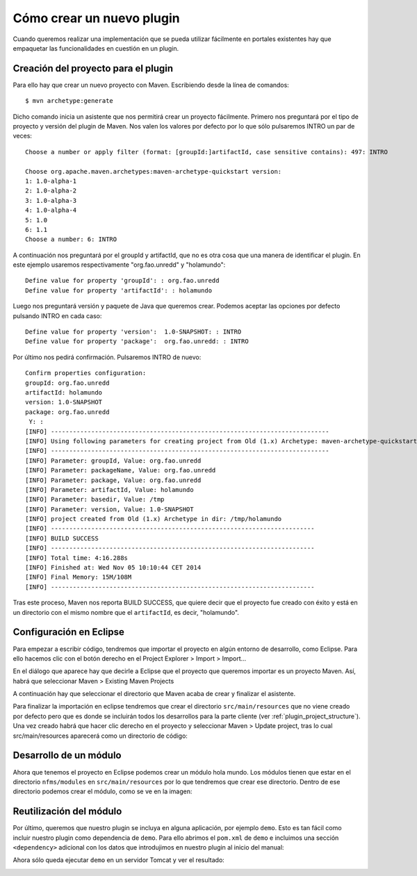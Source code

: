 Cómo crear un nuevo plugin
================================

Cuando queremos realizar una implementación que se pueda utilizar fácilmente en portales existentes hay que empaquetar las funcionalidades en cuestión en un plugin.

Creación del proyecto para el plugin
--------------------------------------

Para ello hay que crear un nuevo proyecto con Maven. Escribiendo desde la línea de comandos::

	$ mvn archetype:generate

Dicho comando inicia un asistente que nos permitirá crear un proyecto fácilmente. Primero nos preguntará por el tipo de proyecto y versión del plugin de Maven. Nos valen los valores por defecto por lo que sólo pulsaremos INTRO un par de veces::

	Choose a number or apply filter (format: [groupId:]artifactId, case sensitive contains): 497: INTRO 
	
	Choose org.apache.maven.archetypes:maven-archetype-quickstart version: 
	1: 1.0-alpha-1
	2: 1.0-alpha-2
	3: 1.0-alpha-3
	4: 1.0-alpha-4
	5: 1.0
	6: 1.1
	Choose a number: 6: INTRO
	 
A continuación nos preguntará por el groupId y artifactId, que no es otra cosa que una manera de identificar el plugin. En este ejemplo usaremos respectivamente "org.fao.unredd" y "holamundo"::

	Define value for property 'groupId': : org.fao.unredd 
	Define value for property 'artifactId': : holamundo
	
Luego nos preguntará versión y paquete de Java que queremos crear. Podemos aceptar las opciones por defecto pulsando INTRO en cada caso::
	
	Define value for property 'version':  1.0-SNAPSHOT: : INTRO 
	Define value for property 'package':  org.fao.unredd: : INTRO

Por último nos pedirá confirmación. Pulsaremos INTRO de nuevo::

	Confirm properties configuration:
	groupId: org.fao.unredd
	artifactId: holamundo
	version: 1.0-SNAPSHOT
	package: org.fao.unredd
	 Y: : 
	[INFO] ----------------------------------------------------------------------------
	[INFO] Using following parameters for creating project from Old (1.x) Archetype: maven-archetype-quickstart:1.1
	[INFO] ----------------------------------------------------------------------------
	[INFO] Parameter: groupId, Value: org.fao.unredd
	[INFO] Parameter: packageName, Value: org.fao.unredd
	[INFO] Parameter: package, Value: org.fao.unredd
	[INFO] Parameter: artifactId, Value: holamundo
	[INFO] Parameter: basedir, Value: /tmp
	[INFO] Parameter: version, Value: 1.0-SNAPSHOT
	[INFO] project created from Old (1.x) Archetype in dir: /tmp/holamundo
	[INFO] ------------------------------------------------------------------------
	[INFO] BUILD SUCCESS
	[INFO] ------------------------------------------------------------------------
	[INFO] Total time: 4:16.288s
	[INFO] Finished at: Wed Nov 05 10:10:44 CET 2014
	[INFO] Final Memory: 15M/108M
	[INFO] ------------------------------------------------------------------------

Tras este proceso, Maven nos reporta BUILD SUCCESS, que quiere decir que el proyecto fue creado con éxito y está en un directorio con el mismo nombre que el ``artifactId``, es decir, "holamundo".

Configuración en Eclipse
-------------------------

Para empezar a escribir código, tendremos que importar el proyecto en algún entorno de desarrollo, como Eclipse. Para ello hacemos clic con el botón derecho en el Project Explorer > Import > Import...

En el diálogo que aparece hay que decirle a Eclipse que el proyecto que queremos importar es un proyecto Maven. Así, habrá que seleccionar Maven > Existing Maven Projects

A continuación hay que seleccionar el directorio que Maven acaba de crear y finalizar el asistente.

Para finalizar la importación en eclipse tendremos que crear el directorio ``src/main/resources`` que no viene creado por defecto pero que es donde se incluirán todos los desarrollos para la parte cliente (ver :ref:`plugin_project_structure`). Una vez creado habrá que hacer clic derecho en el proyecto y seleccionar Maven > Update project, tras lo cual src/main/resources aparecerá como un directorio de código:

.. image:: images/resources-folder.png
	:scale: 75%
	:align: center

Desarrollo de un módulo
-------------------------

Ahora que tenemos el proyecto en Eclipse podemos crear un módulo hola mundo. Los módulos tienen que estar en el directorio ``nfms/modules`` en ``src/main/resources`` por lo que tendremos que crear ese directorio. Dentro de ese directorio podemos crear el módulo, como se ve en la imagen:

.. image:: images/plugin-hello-world-module.png
	:scale: 75%
	:align: center

Reutilización del módulo
-------------------------

Por último, queremos que nuestro plugin se incluya en alguna aplicación, por ejemplo ``demo``. Esto es tan fácil como incluir nuestro plugin como dependencia de ``demo``. Para ello abrimos el ``pom.xml`` de ``demo`` e incluimos una sección ``<dependency>`` adicional con los datos que introdujimos en nuestro plugin al inicio del manual:

.. image:: images/plugin-usage.png
	:scale: 75%
	:align: center

Ahora sólo queda ejecutar ``demo`` en un servidor Tomcat y ver el resultado:

.. image:: images/plugin-result.png
	:scale: 75%
	:align: center







